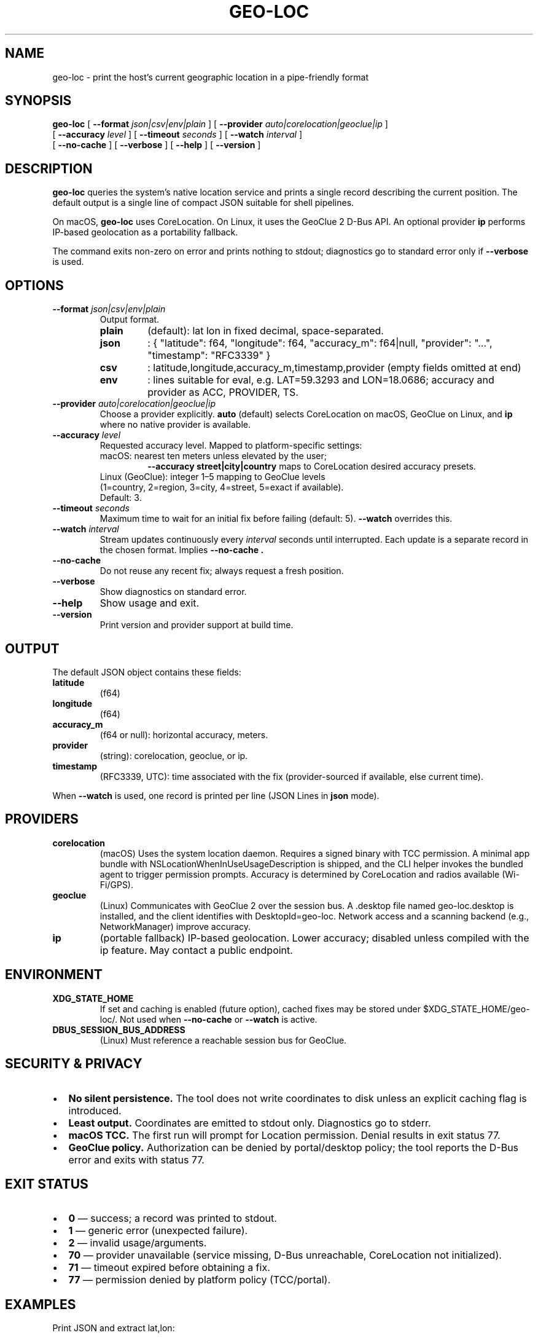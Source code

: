 .TH GEO-LOC 1 "October 2025" "User Commands"
.SH NAME
geo-loc \- print the host's current geographic location in a pipe-friendly format
.SH SYNOPSIS
.B geo-loc
[
.B \-\-format
.I json|csv|env|plain
]
[
.B \-\-provider
.I auto|corelocation|geoclue|ip
]
.br
[
.B \-\-accuracy
.I level
]
[
.B \-\-timeout
.I seconds
]
[
.B \-\-watch
.I interval
]
.br
[
.B \-\-no-cache
]
[
.B \-\-verbose
]
[
.B \-\-help
]
[
.B \-\-version
]
.SH DESCRIPTION
.B geo-loc
queries the system's native location service and prints a single record
describing the current position. The default output is a single line of
compact JSON suitable for shell pipelines.
.PP
On macOS,
.B geo-loc
uses CoreLocation. On Linux, it uses the GeoClue 2 D-Bus API. An optional
provider
.B ip
performs IP-based geolocation as a portability fallback.
.PP
The command exits non-zero on error and prints nothing to stdout; diagnostics
go to standard error only if
.B \-\-verbose
is used.
.SH OPTIONS
.TP
.B \-\-format \fIjson|csv|env|plain\fR
Output format.
.RS
.TP
.B plain
(default): lat lon in fixed decimal, space-separated.
.TP
.B json
: { "latitude": f64, "longitude": f64, "accuracy_m": f64|null, "provider": "…", "timestamp": "RFC3339" }
.TP
.B csv
: latitude,longitude,accuracy_m,timestamp,provider (empty fields omitted at end)
.TP
.B env
: lines suitable for eval, e.g. LAT=59.3293 and LON=18.0686; accuracy and provider as ACC, PROVIDER, TS.
.RE
.TP
.B \-\-provider \fIauto|corelocation|geoclue|ip\fR
Choose a provider explicitly.
.B auto
(default) selects CoreLocation on macOS, GeoClue on Linux, and
.B ip
where no native provider is available.
.TP
.B \-\-accuracy \fIlevel\fR
Requested accuracy level. Mapped to platform-specific settings:
.RS
.TP
macOS: nearest ten meters unless elevated by the user;
.B \-\-accuracy street|city|country
maps to CoreLocation desired accuracy presets.
.TP
Linux (GeoClue): integer 1–5 mapping to GeoClue levels (1=country, 2=region, 3=city, 4=street, 5=exact if available). Default: 3.
.RE
.TP
.B \-\-timeout \fIseconds\fR
Maximum time to wait for an initial fix before failing (default: 5).
.B \-\-watch
overrides this.
.TP
.B \-\-watch \fIinterval\fR
Stream updates continuously every
.I interval
seconds until interrupted. Each update is a separate record in the chosen format. Implies
.B \-\-no-cache .
.TP
.B \-\-no-cache
Do not reuse any recent fix; always request a fresh position.
.TP
.B \-\-verbose
Show diagnostics on standard error.
.TP
.B \-\-help
Show usage and exit.
.TP
.B \-\-version
Print version and provider support at build time.
.SH OUTPUT
The default JSON object contains these fields:
.TP
.B latitude
(f64)
.TP
.B longitude
(f64)
.TP
.B accuracy_m
(f64 or null): horizontal accuracy, meters.
.TP
.B provider
(string): corelocation, geoclue, or ip.
.TP
.B timestamp
(RFC3339, UTC): time associated with the fix (provider-sourced if available, else current time).
.PP
When
.B \-\-watch
is used, one record is printed per line (JSON Lines in
.B json
mode).
.SH PROVIDERS
.TP
.B corelocation
(macOS)
Uses the system location daemon. Requires a signed binary with TCC permission. A minimal app bundle with NSLocationWhenInUseUsageDescription is shipped, and the CLI helper invokes the bundled agent to trigger permission prompts. Accuracy is determined by CoreLocation and radios available (Wi-Fi/GPS).
.TP
.B geoclue
(Linux)
Communicates with GeoClue 2 over the session bus. A .desktop file named geo-loc.desktop is installed, and the client identifies with DesktopId=geo-loc. Network access and a scanning backend (e.g., NetworkManager) improve accuracy.
.TP
.B ip
(portable fallback)
IP-based geolocation. Lower accuracy; disabled unless compiled with the ip feature. May contact a public endpoint.
.SH ENVIRONMENT
.TP
.B XDG_STATE_HOME
If set and caching is enabled (future option), cached fixes may be stored under $XDG_STATE_HOME/geo-loc/. Not used when
.B \-\-no-cache
or
.B \-\-watch
is active.
.TP
.B DBUS_SESSION_BUS_ADDRESS
(Linux)
Must reference a reachable session bus for GeoClue.
.SH SECURITY & PRIVACY
.IP \(bu 2
.B No silent persistence.
The tool does not write coordinates to disk unless an explicit caching flag is introduced.
.IP \(bu 2
.B Least output.
Coordinates are emitted to stdout only. Diagnostics go to stderr.
.IP \(bu 2
.B macOS TCC.
The first run will prompt for Location permission. Denial results in exit status 77.
.IP \(bu 2
.B GeoClue policy.
Authorization can be denied by portal/desktop policy; the tool reports the D-Bus error and exits with status 77.
.SH EXIT STATUS
.IP \(bu 2
.B 0
— success; a record was printed to stdout.
.IP \(bu 2
.B 1
— generic error (unexpected failure).
.IP \(bu 2
.B 2
— invalid usage/arguments.
.IP \(bu 2
.B 70
— provider unavailable (service missing, D-Bus unreachable, CoreLocation not initialized).
.IP \(bu 2
.B 71
— timeout expired before obtaining a fix.
.IP \(bu 2
.B 77
— permission denied by platform policy (TCC/portal).
.SH EXAMPLES
Print JSON and extract lat,lon:
.PP
.nf
geo-loc | jq -r '.latitude,.longitude' | paste -sd,
.fi
.PP
Export as environment variables:
.PP
.nf
eval "$(geo-loc --format env)"
printf 'You are at %s,%s\\n' "$LAT" "$LON"
.fi
.PP
CSV into awk:
.PP
.nf
geo-loc --format csv | awk -F, '{printf "lat=%s lon=%s (±%sm)\\n", $1,$2,$3}'
.fi
.PP
Watch location updates every 2s as JSON Lines:
.PP
.nf
geo-loc --watch 2 | jq .
.fi
.PP
Force GeoClue and fail fast after 3s:
.PP
.nf
geo-loc --provider geoclue --timeout 3
.fi
.SH FILES
.TP
.B /usr/local/bin/geo-loc
CLI entry point.
.TP
.B /usr/local/libexec/geo-loc-agent
(macOS)
Helper used to interface with CoreLocation under TCC.
.TP
.B /usr/share/applications/geo-loc.desktop
(Linux)
Desktop entry used to satisfy GeoClue policy.
.SH COMPATIBILITY
.IP \(bu 2
macOS 12+ (Intel & Apple Silicon).
.IP \(bu 2
Linux with GeoClue 2 and a running session bus. Wayland/X11 desktops supported.
.IP \(bu 2
Other Unix (e.g., FreeBSD): provider ip only if compiled with the ip feature.
.SH DIAGNOSTICS
Typical messages (stderr):
.IP \(bu 2
geo-loc: permission denied by platform — user or policy denied access (exit 77).
.IP \(bu 2
geo-loc: provider unavailable: geoclue service not found — install/enable GeoClue (exit 70).
.IP \(bu 2
geo-loc: timeout waiting for fix (5s) — increase
.B \-\-timeout
or
.B \-\-watch
(exit 71).
.IP \(bu 2
geo-loc: invalid accuracy level: 6 — see
.B \-\-accuracy .
.SH SEE ALSO
.BR CoreLocationCLI (1),
.BR systemsettings (1)
(macOS privacy),
.BR geoclue (5),
.BR gdbus (1),
.BR NetworkManager (8),
.BR jq (1).
.SH NOTES
This utility aims to behave like a classic Unix filter: single record to stdout, silence otherwise, clean exit codes, and predictable formats. It never edits your files, it never opens your browser, and it certainly never invokes nano.